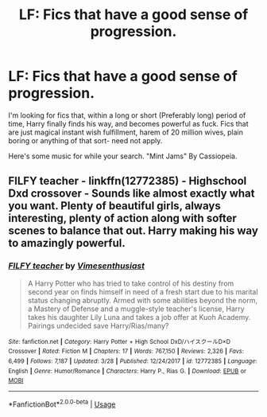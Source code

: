 #+TITLE: LF: Fics that have a good sense of progression.

* LF: Fics that have a good sense of progression.
:PROPERTIES:
:Author: FrystByte
:Score: 2
:DateUnix: 1590983107.0
:DateShort: 2020-Jun-01
:FlairText: Recommendation
:END:
I'm looking for fics that, within a long or short (Preferably long) period of time, Harry finally finds his way, and becomes powerful as fuck. Fics that are just magical instant wish fulfillment, harem of 20 million wives, plain boring or anything of that sort- need not apply.

Here's some music for while your search. "Mint Jams" By Cassiopeia.


** FILFY teacher - linkffn(12772385) - Highschool Dxd crossover - Sounds like almost exactly what you want. Plenty of beautiful girls, always interesting, plenty of action along with softer scenes to balance that out. Harry making his way to amazingly powerful.
:PROPERTIES:
:Author: PhantomKeeperQazs
:Score: 1
:DateUnix: 1591072438.0
:DateShort: 2020-Jun-02
:END:

*** [[https://www.fanfiction.net/s/12772385/1/][*/FILFY teacher/*]] by [[https://www.fanfiction.net/u/4785338/Vimesenthusiast][/Vimesenthusiast/]]

#+begin_quote
  A Harry Potter who has tried to take control of his destiny from second year on finds himself in need of a fresh start due to his marital status changing abruptly. Armed with some abilities beyond the norm, a Mastery of Defense and a muggle-style teacher's license, Harry takes his daughter Lily Luna and takes a job offer at Kuoh Academy. Pairings undecided save Harry/Rias/many?
#+end_quote

^{/Site/:} ^{fanfiction.net} ^{*|*} ^{/Category/:} ^{Harry} ^{Potter} ^{+} ^{High} ^{School} ^{DxD/ハイスクールD×D} ^{Crossover} ^{*|*} ^{/Rated/:} ^{Fiction} ^{M} ^{*|*} ^{/Chapters/:} ^{17} ^{*|*} ^{/Words/:} ^{767,150} ^{*|*} ^{/Reviews/:} ^{2,326} ^{*|*} ^{/Favs/:} ^{6,499} ^{*|*} ^{/Follows/:} ^{7,187} ^{*|*} ^{/Updated/:} ^{3/28} ^{*|*} ^{/Published/:} ^{12/24/2017} ^{*|*} ^{/id/:} ^{12772385} ^{*|*} ^{/Language/:} ^{English} ^{*|*} ^{/Genre/:} ^{Humor/Romance} ^{*|*} ^{/Characters/:} ^{Harry} ^{P.,} ^{Rias} ^{G.} ^{*|*} ^{/Download/:} ^{[[http://www.ff2ebook.com/old/ffn-bot/index.php?id=12772385&source=ff&filetype=epub][EPUB]]} ^{or} ^{[[http://www.ff2ebook.com/old/ffn-bot/index.php?id=12772385&source=ff&filetype=mobi][MOBI]]}

--------------

*FanfictionBot*^{2.0.0-beta} | [[https://github.com/tusing/reddit-ffn-bot/wiki/Usage][Usage]]
:PROPERTIES:
:Author: FanfictionBot
:Score: 1
:DateUnix: 1591072446.0
:DateShort: 2020-Jun-02
:END:
